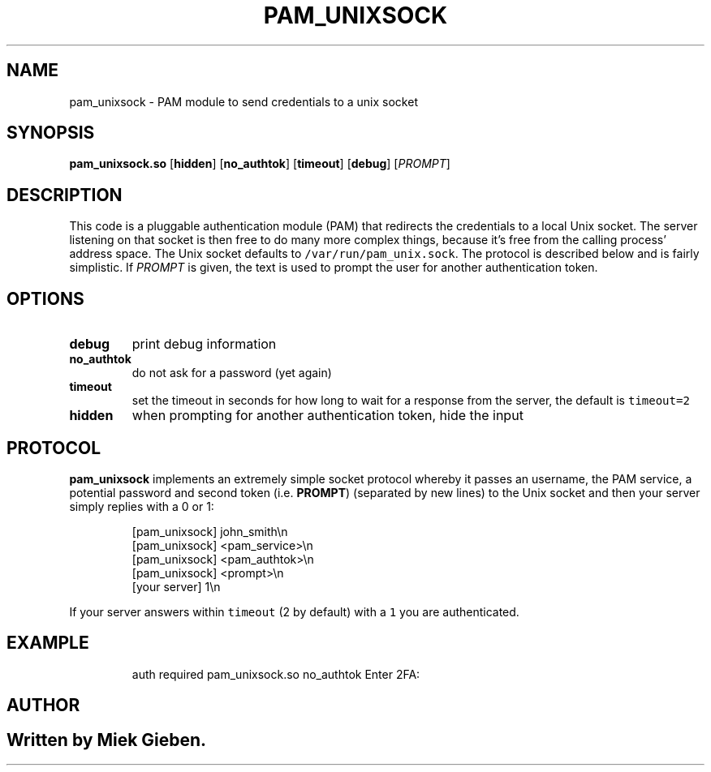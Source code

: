 .\" Generated by Mmark Markdown Processer - mmark.miek.nl
.TH "PAM_UNIXSOCK" 8 "March 2025" "Linux-PAM Manual" ""

.SH "NAME"
.PP
pam_unixsock \- PAM module to send credentials to a unix socket

.SH "SYNOPSIS"
.PP
\fBpam_unixsock.so\fP [\fBhidden\fP] [\fBno_authtok\fP] [\fBtimeout\fP] [\fBdebug\fP] [\fIPROMPT\fP]

.SH "DESCRIPTION"
.PP
This code is a pluggable authentication module (PAM) that redirects the credentials to a local Unix
socket. The server listening on that socket is then free to do many more complex things, because
it's free from the calling process' address space. The Unix socket defaults to
\fB\fC/var/run/pam_unix.sock\fR. The protocol is described below and is fairly simplistic. If \fIPROMPT\fP is
given, the text is used to prompt the user for another authentication token.

.SH "OPTIONS"
.TP
\fBdebug\fP
print debug information
.TP
\fBno_authtok\fP
do not ask for a password (yet again)
.TP
\fBtimeout\fP
set the timeout in seconds for how long to wait for a response from the server, the default is
\fB\fCtimeout=2\fR
.TP
\fBhidden\fP
when prompting for another authentication token, hide the input


.SH "PROTOCOL"
.PP
\fBpam_unixsock\fP implements an extremely simple socket protocol whereby it passes an username, the
PAM service, a potential password and second token (i.e. \fBPROMPT\fP) (separated by new lines) to the
Unix socket and then your server simply replies with a 0 or 1:

.PP
.RS

.nf
[pam\_unixsock]   john\_smith\\n
[pam\_unixsock]   <pam\_service>\\n
[pam\_unixsock]   <pam\_authtok>\\n
[pam\_unixsock]   <prompt>\\n
[your server]    1\\n

.fi
.RE

.PP
If your server answers within \fB\fCtimeout\fR (2 by default) with a \fB\fC1\fR you are authenticated.

.SH "EXAMPLE"
.PP
.RS

.nf
auth       required     pam\_unixsock.so no\_authtok Enter 2FA:

.fi
.RE

.SH "AUTHOR"
.SH ""
.PP
Written by Miek Gieben.

